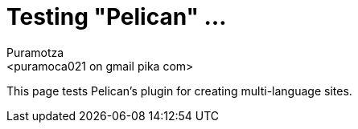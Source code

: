 Testing "Pelican" ...
=====================
:Slug: testing-pelican
:Author: Puramotza
:Email: <puramoca021 on gmail pika com>
:Date: 2014-11-19
:Category: Blog
:Lang: en
:Encoding: utf-8
:Tags: Pelican, Linux, Python

This page tests Pelican's plugin for creating multi-language sites.
